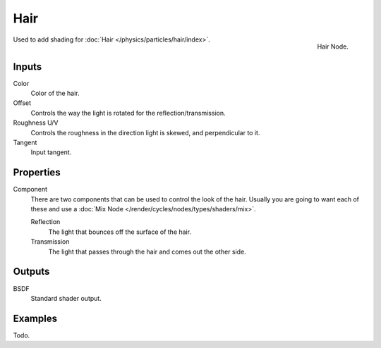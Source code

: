 
****
Hair
****

.. figure:: /images/cycles_nodes_shader_hair.png
   :align: right
   :width: 150px

   Hair Node.


Used to add shading for :doc:`Hair </physics/particles/hair/index>`.


Inputs
======

Color
   Color of the hair.
Offset
   Controls the way the light is rotated for the reflection/transmission.
Roughness U/V
   Controls the roughness in the direction light is skewed, and perpendicular to it.
Tangent
   Input tangent.


Properties
==========
Component
   There are two components that can be used to control the look of the hair.
   Usually you are going to want each of these and use a :doc:`Mix Node </render/cycles/nodes/types/shaders/mix>`.

   Reflection
      The light that bounces off the surface of the hair.
   Transmission
      The light that passes through the hair and comes out the other side.

Outputs
=======

BSDF
   Standard shader output.


Examples
========

Todo.
